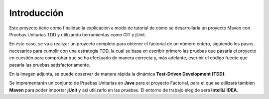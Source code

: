 Introducción
============
Este proyecto tiene como finalidad la explicación a modo de tutorial de cómo se desarrollaría un proyecto Maven con Pruebas Unitarias TDD y utilizando herramientas como GIT y jUnit. 

En este caso, se va a realizar un proyecto completo para obtener el factorial de un número entero, siguiendo los pasos necesarios para cumplir con una estrategia TDD, la cual se basa en escribir primero las pruebas que pasaría el proyecto en cuestión para comprobar que se ha efectuado de manera correcta y, más adelante, escribir el código fuente que pasaría las pruebas satisfactoriamente.


En la imagen adjunta, se puede observar de manera rápida la dinámica **Test-Driven Development (TDD)**:

.. image:: ./assets/tdd.png
	:width: 300
	:align: center
	

Se imprementarán un conjunto de Pruebas Unitarias en **Java** para el proyecto Factorial, para el que se utilizará también **Maven** para poder importar **jUnit** y así utilizarlo en las pruebas. El entorno de trabajo elegido será **IntelliJ IDEA**.

